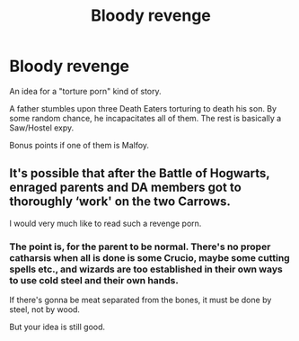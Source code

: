 #+TITLE: Bloody revenge

* Bloody revenge
:PROPERTIES:
:Author: VectorWolf
:Score: 5
:DateUnix: 1520296202.0
:DateShort: 2018-Mar-06
:FlairText: Prompt
:END:
An idea for a "torture porn" kind of story.

A father stumbles upon three Death Eaters torturing to death his son. By some random chance, he incapacitates all of them. The rest is basically a Saw/Hostel expy.

Bonus points if one of them is Malfoy.


** It's possible that after the Battle of Hogwarts, enraged parents and DA members got to thoroughly ‘work' on the two Carrows.

I would very much like to read such a revenge porn.
:PROPERTIES:
:Author: InquisitorCOC
:Score: 7
:DateUnix: 1520298101.0
:DateShort: 2018-Mar-06
:END:

*** The point is, for the parent to be normal. There's no proper catharsis when all is done is some Crucio, maybe some cutting spells etc., and wizards are too established in their own ways to use cold steel and their own hands.

If there's gonna be meat separated from the bones, it must be done by steel, not by wood.

But your idea is still good.
:PROPERTIES:
:Author: VectorWolf
:Score: 3
:DateUnix: 1520300717.0
:DateShort: 2018-Mar-06
:END:
